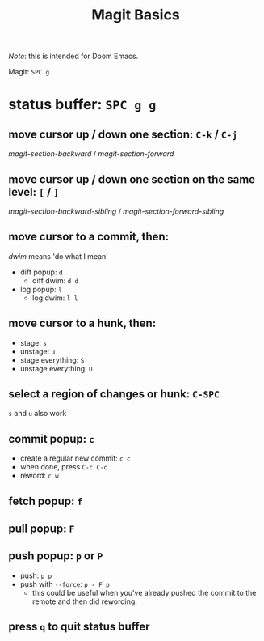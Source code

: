 #+TITLE: Magit Basics

/Note/: this is intended for Doom Emacs.

Magit: =SPC g=
* status buffer: =SPC g g=
** move cursor up / down one section: =C-k= / =C-j=
/magit-section-backward/ / /magit-section-forward/
** move cursor up / down one section on the same level: =[= / =]=
/magit-section-backward-sibling/ / /magit-section-forward-sibling/
** move cursor to a commit, then:
/dwim/ means 'do what I mean'
- diff popup: =d=
  + diff dwim: =d d=
- log popup: =l=
  + log dwim: =l l=
** move cursor to a hunk, then:
- stage: =s=
- unstage: =u=
- stage everything: =S=
- unstage everything: =U=
** select a region of changes or hunk: =C-SPC=
=s= and =u= also work
** commit popup: =c=
- create a regular new commit: =c c=
- when done, press =C-c C-c=
- reword: =c w=
** fetch popup: =f=
** pull popup: =F=
** push popup: =p= or =P=
- push: =p p=
- push with =--force=: =p - F p=
  + this could be useful when you've already pushed the commit to the remote and then did rewording.
** press =q= to quit status buffer
